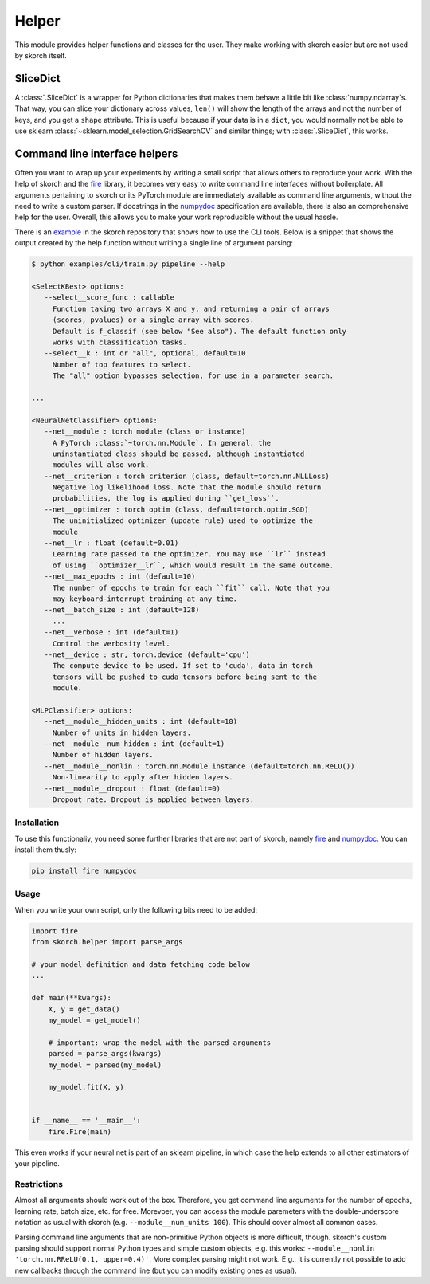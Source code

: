 ======
Helper
======

This module provides helper functions and classes for the user. They
make working with skorch easier but are not used by skorch itself.


SliceDict
---------

A :class:`.SliceDict` is a wrapper for Python dictionaries that makes
them behave a little bit like :class:`numpy.ndarray`\s. That way, you
can slice your dictionary across values, ``len()`` will show the
length of the arrays and not the number of keys, and you get a
``shape`` attribute.  This is useful because if your data is in a
``dict``, you would normally not be able to use sklearn
:class:`~sklearn.model_selection.GridSearchCV` and similar things;
with :class:`.SliceDict`, this works.


Command line interface helpers
------------------------------

Often you want to wrap up your experiments by writing a small script
that allows others to reproduce your work. With the help of skorch and
the fire_ library, it becomes very easy to write command line
interfaces without boilerplate. All arguments pertaining to skorch or
its PyTorch module are immediately available as command line
arguments, without the need to write a custom parser. If docstrings in
the numpydoc_ specification are available, there is also an
comprehensive help for the user. Overall, this allows you to make your
work reproducible without the usual hassle.

There is an example_ in the skorch repository that shows how to use
the CLI tools. Below is a snippet that shows the output created by the
help function without writing a single line of argument parsing:

.. code:: bash

    $ python examples/cli/train.py pipeline --help

    <SelectKBest> options:
       --select__score_func : callable
         Function taking two arrays X and y, and returning a pair of arrays
         (scores, pvalues) or a single array with scores.
         Default is f_classif (see below "See also"). The default function only
         works with classification tasks.
       --select__k : int or "all", optional, default=10
         Number of top features to select.
         The "all" option bypasses selection, for use in a parameter search.

    ...

    <NeuralNetClassifier> options:
       --net__module : torch module (class or instance)
         A PyTorch :class:`~torch.nn.Module`. In general, the
         uninstantiated class should be passed, although instantiated
         modules will also work.
       --net__criterion : torch criterion (class, default=torch.nn.NLLLoss)
         Negative log likelihood loss. Note that the module should return
         probabilities, the log is applied during ``get_loss``.
       --net__optimizer : torch optim (class, default=torch.optim.SGD)
         The uninitialized optimizer (update rule) used to optimize the
         module
       --net__lr : float (default=0.01)
         Learning rate passed to the optimizer. You may use ``lr`` instead
         of using ``optimizer__lr``, which would result in the same outcome.
       --net__max_epochs : int (default=10)
         The number of epochs to train for each ``fit`` call. Note that you
         may keyboard-interrupt training at any time.
       --net__batch_size : int (default=128)
         ...
       --net__verbose : int (default=1)
         Control the verbosity level.
       --net__device : str, torch.device (default='cpu')
         The compute device to be used. If set to 'cuda', data in torch
         tensors will be pushed to cuda tensors before being sent to the
         module.

    <MLPClassifier> options:
       --net__module__hidden_units : int (default=10)
         Number of units in hidden layers.
       --net__module__num_hidden : int (default=1)
         Number of hidden layers.
       --net__module__nonlin : torch.nn.Module instance (default=torch.nn.ReLU())
         Non-linearity to apply after hidden layers.
       --net__module__dropout : float (default=0)
         Dropout rate. Dropout is applied between layers.

Installation
^^^^^^^^^^^^

To use this functionaliy, you need some further libraries that are not
part of skorch, namely fire_ and numpydoc_. You can install them
thusly:


.. code:: bash

    pip install fire numpydoc

Usage
^^^^^

When you write your own script, only the following bits need to be
added:

.. code:: python

    import fire
    from skorch.helper import parse_args

    # your model definition and data fetching code below
    ...

    def main(**kwargs):
        X, y = get_data()
        my_model = get_model()

        # important: wrap the model with the parsed arguments
        parsed = parse_args(kwargs)
        my_model = parsed(my_model)

        my_model.fit(X, y)


    if __name__ == '__main__':
        fire.Fire(main)


This even works if your neural net is part of an sklearn pipeline, in
which case the help extends to all other estimators of your pipeline.

Restrictions
^^^^^^^^^^^^

Almost all arguments should work out of the box. Therefore, you get
command line arguments for the number of epochs, learning rate, batch
size, etc. for free. Morevoer, you can access the module paremeters
with the double-underscore notation as usual with skorch
(e.g. ``--module__num_units 100``). This should cover almost all
common cases.

Parsing command line arguments that are non-primitive Python objects
is more difficult, though. skorch's custom parsing should support
normal Python types and simple custom objects, e.g. this works:
``--module__nonlin 'torch.nn.RReLU(0.1, upper=0.4)'``. More complex
parsing might not work. E.g., it is currently not possible to add new
callbacks through the command line (but you can modify existing ones
as usual).


.. _fire: https://github.com/google/python-fire
.. _numpydoc: https://github.com/numpy/numpydoc
.. _example: https://github.com/dnouri/skorch/tree/master/examples/cli
